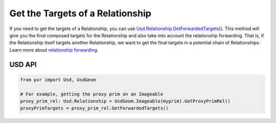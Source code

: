 .. meta::
    :description: Universal Scene Description (USD) Python code snippet for getting the targets of a Relationship taking into account relationship forwarding.
    :keywords: USD, Python, snippet, relationship, targets, relationship forwarding

=================================
Get the Targets of a Relationship
=================================

If you need to get the targets of a Relationship, you can use `Usd.Relationship.GetForwardedTargets() <https://graphics.pixar.com/usd/release/api/class_usd_relationship.html#a66140abeac945df3998b3297e52ca99b>`_. This method will give you the final composed targets for the Relationship and also take into account the relationship forwarding. That is, if the Relationship itself targets another Relationship, we want to get the final targets in a potential chain of Relationships. Learn more about `relationship forwarding <https://graphics.pixar.com/usd/release/api/class_usd_relationship.html#usd_relationship_forwarding>`_.

USD API
-------
.. code-block:: python

    from pxr import Usd, UsdGeom

    # For example, getting the proxy prim on an Imageable
    proxy_prim_rel: Usd.Relationship = UsdGeom.Imageable(myprim).GetProxyPrimRel()
    proxyPrimTargets = proxy_prim_rel.GetForwardedTargets()
    
